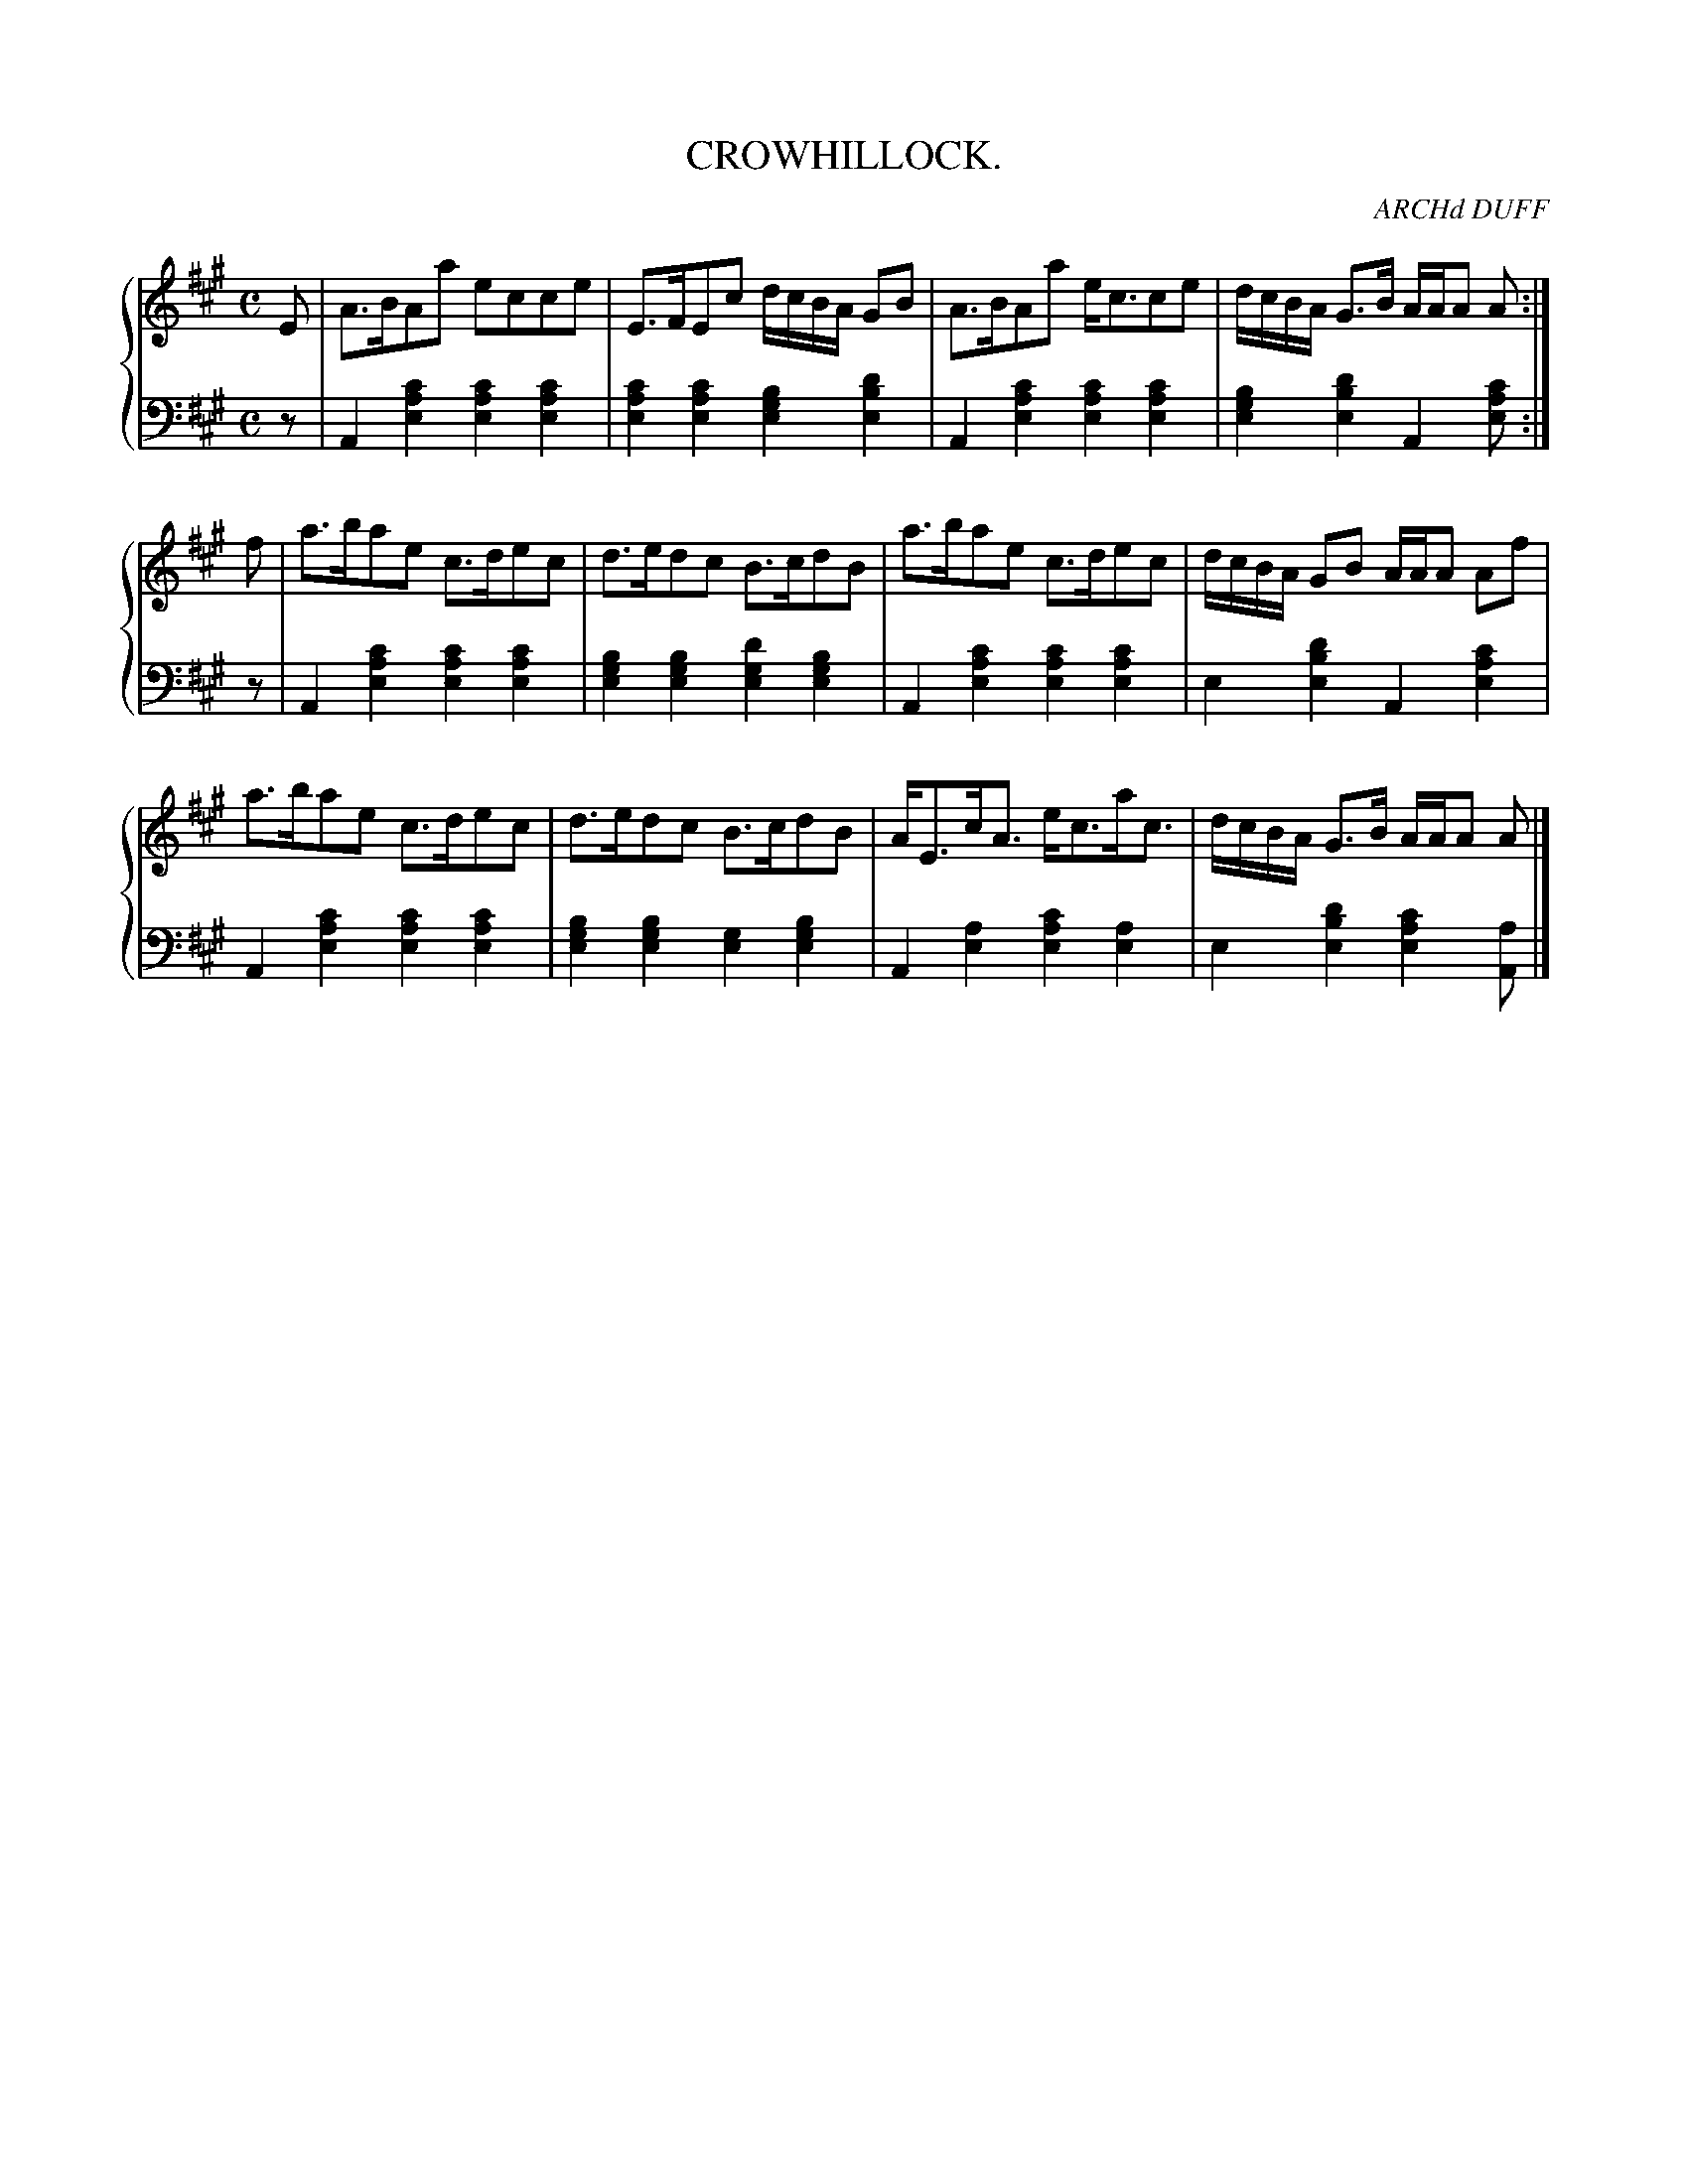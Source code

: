 X: 023
T: CROWHILLOCK.
C: ARCHd DUFF
R: Strathspey
B: Glen Collection p.2 #3
Z: 2011 John Chambers <jc:trillian.mit.edu>
M: C
L: 1/16
V: 1 middle=B clef=treble
V: 2 middle=d clef=bass
%%score {1 | 2}
K: A
%
V: 1
E2 |\
A3BA2a2 e2c2c2e2 | E3FE2c2 dcBA G2B2 |\
A3BA2a2 ec3c2e2 | dcBA G3B AAA2 A2 :|
f2 |\
a3ba2e2 c3de2c2 | d3ed2c2 B3cd2B2 |\
a3ba2e2 c3de2c2 | dcBA G2B2 AAA2 A2f2 |
a3ba2e2 c3de2c2 | d3ed2c2 B3cd2B2 |\
AE3cA3 ec3ac3 | dcBA G3B AAA2 A2 |]
%
V: 2
z2 |\
A4[c'4a4e4] [c'4a4e4][c'4a4e4] | [c'4a4e4][c'4a4e4] [b4g4e4][d'4b4e4] |\
A4[c'4a4e4] [c'4a4e4][c'4a4e4] | [b4g4e4][d'4b4e4] A4 [c'2a2e2] :|
z2 |\
A4[c'4a4e4] [c'4a4e4][c'4a4e4] | [b4g4e4][b4g4e4] [d'4g4e4][b4g4e4] |\
A4[c'4a4e4] [c'4a4e4][c'4a4e4] | e4[d'4b4e4] A4[c'4a4e4] |
A4[c'4a4e4] [c'4a4e4][c'4a4e4] | [b4g4e4][b4g4e4] [g4e4][b4g4e4] |\
A4[a4e4] [c'4a4e4][a4e4] | e4 [d'4b4e4] [c'4a4e4][a2A2] |]
